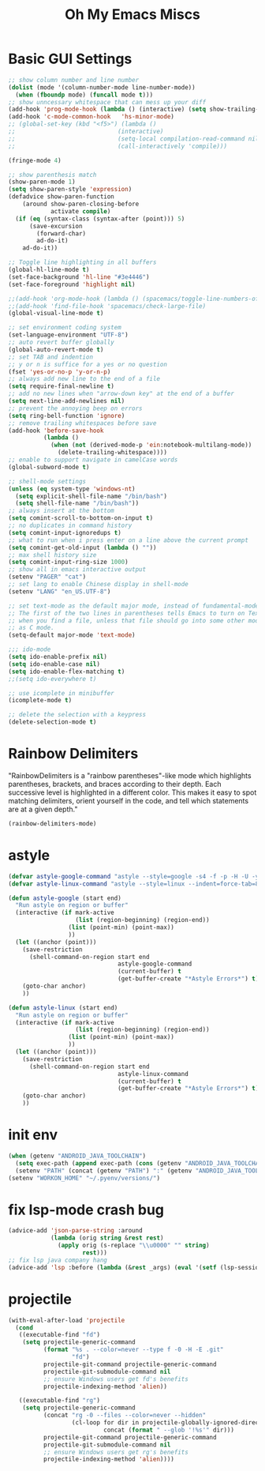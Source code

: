 #+TITLE: Oh My Emacs Miscs
#+OPTIONS: toc:nil num:nil ^:nil

* Basic GUI Settings
  #+NAME: gui-basics
  #+BEGIN_SRC emacs-lisp
	;; show column number and line number
	(dolist (mode '(column-number-mode line-number-mode))
	  (when (fboundp mode) (funcall mode t)))
	;; show unncessary whitespace that can mess up your diff
	(add-hook 'prog-mode-hook (lambda () (interactive) (setq show-trailing-whitespace 1)))
	(add-hook 'c-mode-common-hook   'hs-minor-mode)
	;; (global-set-key (kbd "<f5>") (lambda ()
	;; 							   (interactive)
	;; 							   (setq-local compilation-read-command nil)
	;; 							   (call-interactively 'compile)))

	(fringe-mode 4)

	;; show parenthesis match
	(show-paren-mode 1)
	(setq show-paren-style 'expression)
	(defadvice show-paren-function
		(around show-paren-closing-before
				activate compile)
	  (if (eq (syntax-class (syntax-after (point))) 5)
		  (save-excursion
			(forward-char)
			ad-do-it)
		ad-do-it))

	;; Toggle line highlighting in all buffers
	(global-hl-line-mode t)
	(set-face-background 'hl-line "#3e4446")
	(set-face-foreground 'highlight nil)

	;;(add-hook 'org-mode-hook (lambda () (spacemacs/toggle-line-numbers-off)) 'append)
	;;(add-hook 'find-file-hook 'spacemacs/check-large-file)
	(global-visual-line-mode t)

	;; set environment coding system
	(set-language-environment "UTF-8")
	;; auto revert buffer globally
	(global-auto-revert-mode t)
	;; set TAB and indention
	;; y or n is suffice for a yes or no question
	(fset 'yes-or-no-p 'y-or-n-p)
	;; always add new line to the end of a file
	(setq require-final-newline t)
	;; add no new lines when "arrow-down key" at the end of a buffer
	(setq next-line-add-newlines nil)
	;; prevent the annoying beep on errors
	(setq ring-bell-function 'ignore)
	;; remove trailing whitespaces before save
	(add-hook 'before-save-hook
			  (lambda ()
				(when (not (derived-mode-p 'ein:notebook-multilang-mode))
				  (delete-trailing-whitespace))))
	;; enable to support navigate in camelCase words
	(global-subword-mode t)

	;; shell-mode settings
	(unless (eq system-type 'windows-nt)
	  (setq explicit-shell-file-name "/bin/bash")
	  (setq shell-file-name "/bin/bash"))
	;; always insert at the bottom
	(setq comint-scroll-to-bottom-on-input t)
	;; no duplicates in command history
	(setq comint-input-ignoredups t)
	;; what to run when i press enter on a line above the current prompt
	(setq comint-get-old-input (lambda () ""))
	;; max shell history size
	(setq comint-input-ring-size 1000)
	;; show all in emacs interactive output
	(setenv "PAGER" "cat")
	;; set lang to enable Chinese display in shell-mode
	(setenv "LANG" "en_US.UTF-8")

	;; set text-mode as the default major mode, instead of fundamental-mode
	;; The first of the two lines in parentheses tells Emacs to turn on Text mode
	;; when you find a file, unless that file should go into some other mode, such
	;; as C mode.
	(setq-default major-mode 'text-mode)

	;;; ido-mode
	(setq ido-enable-prefix nil)
	(setq ido-enable-case nil)
	(setq ido-enable-flex-matching t)
	;;(setq ido-everywhere t)

	;; use icomplete in minibuffer
	(icomplete-mode t)

	;; delete the selection with a keypress
	(delete-selection-mode t)
  #+END_SRC

* Rainbow Delimiters
  :PROPERTIES:
  :CUSTOM_ID: rainbow-delimiters
  :END:

  "RainbowDelimiters is a "rainbow parentheses"-like mode which highlights
  parentheses, brackets, and braces according to their depth. Each successive
  level is highlighted in a different color. This makes it easy to spot matching
  delimiters, orient yourself in the code, and tell which statements are at a
  given depth."

  #+NAME: rainbow-delimiters
  #+BEGIN_SRC emacs-lisp
	(rainbow-delimiters-mode)
  #+END_SRC

* astyle
  #+BEGIN_SRC emacs-lisp
	(defvar astyle-google-command "astyle --style=google -s4 -f -p -H -U -y --break-after-logical")
	(defvar astyle-linux-command "astyle --style=linux --indent=force-tab=8 --align-pointer=name --max-code-length=80 --break-after-logical -p -H -U -xj")

	(defun astyle-google (start end)
	  "Run astyle on region or buffer"
	  (interactive (if mark-active
					   (list (region-beginning) (region-end))
					 (list (point-min) (point-max))
					 ))
	  (let ((anchor (point)))
		(save-restriction
		  (shell-command-on-region start end
								   astyle-google-command
								   (current-buffer) t
								   (get-buffer-create "*Astyle Errors*") t))
		(goto-char anchor)
		))

	(defun astyle-linux (start end)
	  "Run astyle on region or buffer"
	  (interactive (if mark-active
					   (list (region-beginning) (region-end))
					 (list (point-min) (point-max))
					 ))
	  (let ((anchor (point)))
		(save-restriction
		  (shell-command-on-region start end
								   astyle-linux-command
								   (current-buffer) t
								   (get-buffer-create "*Astyle Errors*") t))
		(goto-char anchor)
		))
  #+END_SRC

* init env
  #+begin_src emacs-lisp
	(when (getenv "ANDROID_JAVA_TOOLCHAIN")
	  (setq exec-path (append exec-path (cons (getenv "ANDROID_JAVA_TOOLCHAIN") nil)))
	  (setenv "PATH" (concat (getenv "PATH") ":" (getenv "ANDROID_JAVA_TOOLCHAIN") )))
	(setenv "WORKON_HOME" "~/.pyenv/versions/")
  #+end_src

* fix lsp-mode crash bug
  #+begin_src emacs-lisp
	(advice-add 'json-parse-string :around
				(lambda (orig string &rest rest)
				  (apply orig (s-replace "\\u0000" "" string)
						 rest)))
	;; fix lsp java company hang
	(advice-add 'lsp :before (lambda (&rest _args) (eval '(setf (lsp-session-server-id->folders (lsp-session)) (ht)))))
  #+end_src

* projectile
  #+begin_src emacs-lisp
	(with-eval-after-load 'projectile
	  (cond
	   ((executable-find "fd")
		(setq projectile-generic-command
			  (format "%s . --color=never --type f -0 -H -E .git"
					  "fd")
			  projectile-git-command projectile-generic-command
			  projectile-git-submodule-command nil
			  ;; ensure Windows users get fd's benefits
			  projectile-indexing-method 'alien))

	   ((executable-find "rg")
		(setq projectile-generic-command
			  (concat "rg -0 --files --color=never --hidden"
					  (cl-loop for dir in projectile-globally-ignored-directories
							   concat (format " --glob '!%s'" dir)))
			  projectile-git-command projectile-generic-command
			  projectile-git-submodule-command nil
			  ;; ensure Windows users get rg's benefits
			  projectile-indexing-method 'alien))))
  #+end_src
